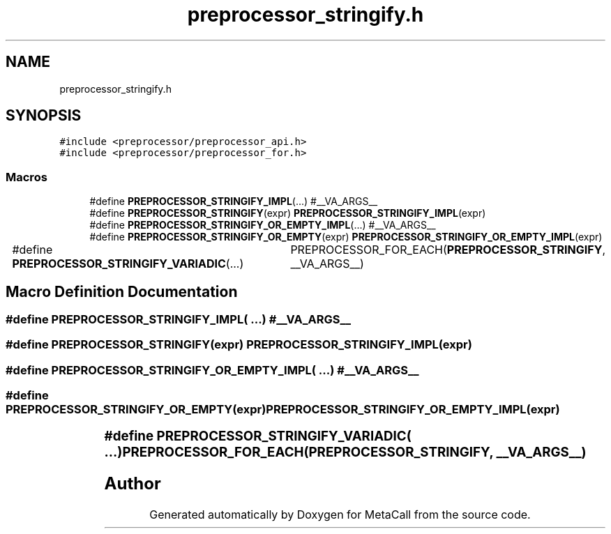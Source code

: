 .TH "preprocessor_stringify.h" 3 "Tue Jan 23 2024" "Version 0.7.5.34b28423138e" "MetaCall" \" -*- nroff -*-
.ad l
.nh
.SH NAME
preprocessor_stringify.h
.SH SYNOPSIS
.br
.PP
\fC#include <preprocessor/preprocessor_api\&.h>\fP
.br
\fC#include <preprocessor/preprocessor_for\&.h>\fP
.br

.SS "Macros"

.in +1c
.ti -1c
.RI "#define \fBPREPROCESSOR_STRINGIFY_IMPL\fP(\&.\&.\&.)   #__VA_ARGS__"
.br
.ti -1c
.RI "#define \fBPREPROCESSOR_STRINGIFY\fP(expr)   \fBPREPROCESSOR_STRINGIFY_IMPL\fP(expr)"
.br
.ti -1c
.RI "#define \fBPREPROCESSOR_STRINGIFY_OR_EMPTY_IMPL\fP(\&.\&.\&.)   #__VA_ARGS__"
.br
.ti -1c
.RI "#define \fBPREPROCESSOR_STRINGIFY_OR_EMPTY\fP(expr)   \fBPREPROCESSOR_STRINGIFY_OR_EMPTY_IMPL\fP(expr)"
.br
.ti -1c
.RI "#define \fBPREPROCESSOR_STRINGIFY_VARIADIC\fP(\&.\&.\&.)   	PREPROCESSOR_FOR_EACH(\fBPREPROCESSOR_STRINGIFY\fP, __VA_ARGS__)"
.br
.in -1c
.SH "Macro Definition Documentation"
.PP 
.SS "#define PREPROCESSOR_STRINGIFY_IMPL( \&.\&.\&.)   #__VA_ARGS__"

.SS "#define PREPROCESSOR_STRINGIFY(expr)   \fBPREPROCESSOR_STRINGIFY_IMPL\fP(expr)"

.SS "#define PREPROCESSOR_STRINGIFY_OR_EMPTY_IMPL( \&.\&.\&.)   #__VA_ARGS__"

.SS "#define PREPROCESSOR_STRINGIFY_OR_EMPTY(expr)   \fBPREPROCESSOR_STRINGIFY_OR_EMPTY_IMPL\fP(expr)"

.SS "#define PREPROCESSOR_STRINGIFY_VARIADIC( \&.\&.\&.)   	PREPROCESSOR_FOR_EACH(\fBPREPROCESSOR_STRINGIFY\fP, __VA_ARGS__)"

.SH "Author"
.PP 
Generated automatically by Doxygen for MetaCall from the source code\&.
